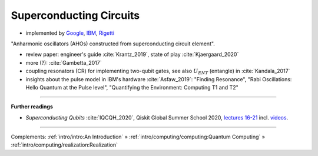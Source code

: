 
Superconducting Circuits
========================

- implemented by
  `Google <https://quantumai.google/>`_,
  `IBM <https://www.ibm.com/quantum-computing/>`_,
  `Rigetti <https://www.rigetti.com/>`_

"Anharmonic oscillators (AHOs) constructed from superconducting circuit element".

- review paper: engineer's guide :cite:`Krantz_2019`, state of play :cite:`Kjaergaard_2020`
- more (?): :cite:`Gambetta_2017`


- coupling resonators (CR) for implementing two-qubit gates,
  see also :math:`U_{ENT}` (entangle) in :cite:`Kandala_2017`
- insights about the pulse model in IBM's hardware :cite:`Asfaw_2019`:
  "Finding Resonance", "Rabi Oscillations: Hello Quantum at the Pulse level", "Quantifying the Environment: Computing T1 and T2"

.. ---------------------------------------------------------------------------

-----

**Further readings**

* *Superconducting Qubits* :cite:`IQCQH_2020`, Qiskit Global Summer School 2020,
  `lectures 16-21 <https://qiskit.org/learn/intro-qc-qh/>`_
  incl. `videos <https://youtube.com/playlist?list=PLOFEBzvs-VvrXTMy5Y2IqmSaUjfnhvBHR>`_.

-----

Complements:
:ref:`intro/intro:An Introduction` »
:ref:`intro/computing/computing:Quantum Computing` »
:ref:`intro/computing/realization:Realization`
